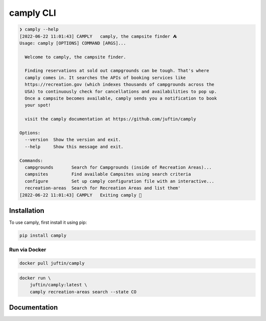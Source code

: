 ##################
camply CLI
##################

.. code-block:: console

    ❯ camply --help
    [2022-06-22 11:01:43] CAMPLY   camply, the campsite finder ⛺️
    Usage: camply [OPTIONS] COMMAND [ARGS]...

      Welcome to camply, the campsite finder.

      Finding reservations at sold out campgrounds can be tough. That's where
      camply comes in. It searches the APIs of booking services like
      https://recreation.gov (which indexes thousands of campgrounds across the
      USA) to continuously check for cancellations and availabilities to pop up.
      Once a campsite becomes available, camply sends you a notification to book
      your spot!

      visit the camply documentation at https://github.com/juftin/camply

    Options:
      --version  Show the version and exit.
      --help     Show this message and exit.

    Commands:
      campgrounds       Search for Campgrounds (inside of Recreation Areas)...
      campsites         Find available Campsites using search criteria
      configure         Set up camply configuration file with an interactive...
      recreation-areas  Search for Recreation Areas and list them'
    [2022-06-22 11:01:43] CAMPLY   Exiting camply 👋


******************
Installation
******************

To use camply, first install it using pip:

.. code-block:: console

    pip install camply

Run via Docker
==============

.. code-block:: console

    docker pull juftin/camply

.. code-block:: console

    docker run \
        juftin/camply:latest \
        camply recreation-areas search --state CO

******************
Documentation
******************

.. click:: camply.cli:camply_command_line
   :prog: camply
   :nested: full